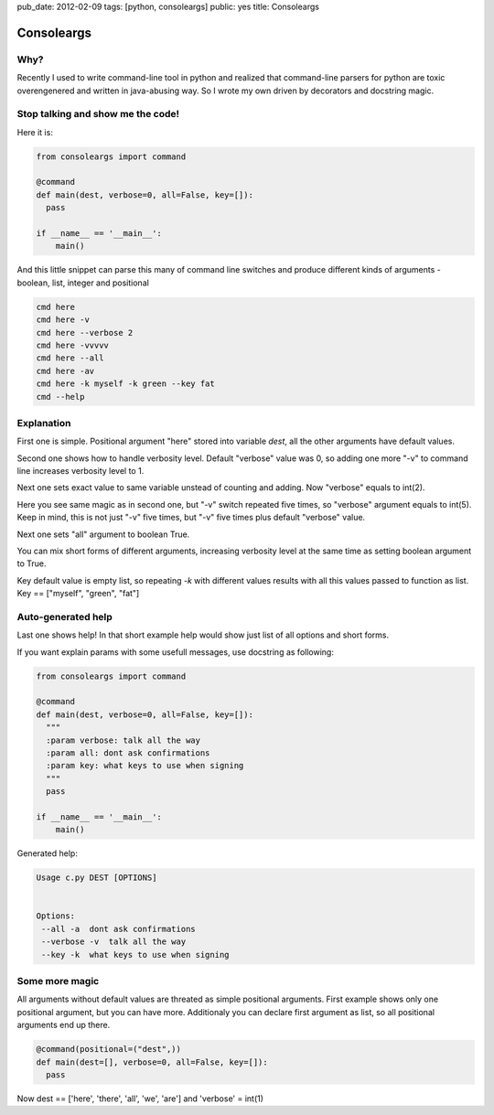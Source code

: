 pub_date: 2012-02-09
tags: [python, consoleargs]
public: yes
title: Consoleargs

Consoleargs
-----------

Why?
=========
Recently I used to write command-line tool in python and realized that command-line parsers for python are toxic overengenered and written in java-abusing way. So I wrote my own driven by decorators and docstring magic.

Stop talking and show me the code!
========

Here it is:

.. sourcecode:: python

    from consoleargs import command

    @command
    def main(dest, verbose=0, all=False, key=[]):
      pass

    if __name__ == '__main__':
        main()

And this little snippet can parse this many of command line switches and produce different kinds of arguments - boolean, list, integer and positional

.. sourcecode:: shell

    cmd here
    cmd here -v
    cmd here --verbose 2
    cmd here -vvvvv
    cmd here --all
    cmd here -av
    cmd here -k myself -k green --key fat
    cmd --help

Explanation
============
First one is simple. Positional argument "here" stored into variable *dest*, all the other arguments have default values.

Second one shows how to handle verbosity level. Default "verbose" value was 0, so adding one more "-v" to command line increases verbosity level to 1.

Next one sets exact value to same variable unstead of counting and adding. Now "verbose" equals to int(2).

Here you see same magic as in second one, but "-v" switch repeated five times, so "verbose" argument equals to int(5). Keep in mind, this is not just "-v" five times, but "-v" five times plus default "verbose" value.

Next one sets "all" argument to boolean True. 

You can mix short forms of different arguments, increasing verbosity level at the same time as setting boolean argument to True.

Key default value is empty list, so repeating *-k* with different values results with all this values passed to function as list. Key == ["myself", "green", "fat"]

Auto-generated help
====================
Last one shows help! In that short example help would show just list of all options and short forms.

If you want explain params with some usefull messages, use docstring as following:

.. sourcecode:: python

    from consoleargs import command

    @command
    def main(dest, verbose=0, all=False, key=[]):
      """
      :param verbose: talk all the way
      :param all: dont ask confirmations
      :param key: what keys to use when signing
      """
      pass

    if __name__ == '__main__':
        main()

Generated help:

.. sourcecode:: shell

    Usage c.py DEST [OPTIONS]


    Options:
     --all -a  dont ask confirmations
     --verbose -v  talk all the way
     --key -k  what keys to use when signing


Some more magic
===================

All arguments without default values are threated as simple positional arguments. First example shows only one positional argument, but you can have more. Additionaly you can declare first argument as list, so all positional arguments end up there.

.. sourcecode:: python

    @command(positional=("dest",))
    def main(dest=[], verbose=0, all=False, key=[]):
      pass

.. sourcecode:: shell
    cmd here there all we are -v

Now dest == ['here', 'there', 'all', 'we', 'are'] and 'verbose' = int(1)
